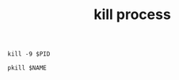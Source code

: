 :PROPERTIES:
:ID:       104819E4-24DF-4E31-9242-40236738DC50
:END:
#+TITLE: kill process

#+begin_example
  kill -9 $PID
  
  pkill $NAME
#+end_example

